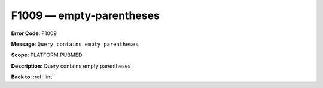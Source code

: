 .. _F1009:

F1009 — empty-parentheses
=========================

**Error Code**: F1009

**Message**: ``Query contains empty parentheses``

**Scope**: PLATFORM.PUBMED

**Description**: Query contains empty parentheses

**Back to**: :ref:`lint`
